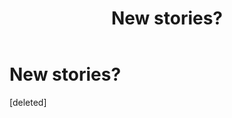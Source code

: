 #+TITLE: New stories?

* New stories?
:PROPERTIES:
:Score: 10
:DateUnix: 1552575911.0
:DateShort: 2019-Mar-14
:FlairText: Request
:END:
[deleted]

